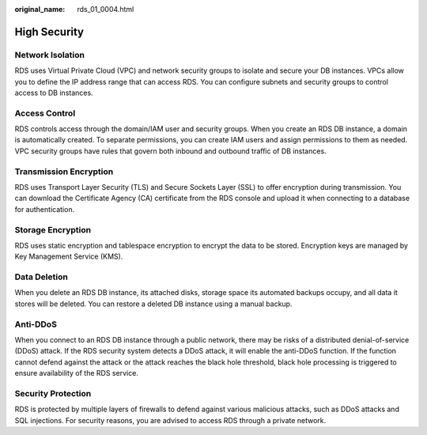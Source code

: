 :original_name: rds_01_0004.html

.. _rds_01_0004:

High Security
=============

Network Isolation
-----------------

RDS uses Virtual Private Cloud (VPC) and network security groups to isolate and secure your DB instances. VPCs allow you to define the IP address range that can access RDS. You can configure subnets and security groups to control access to DB instances.

Access Control
--------------

RDS controls access through the domain/IAM user and security groups. When you create an RDS DB instance, a domain is automatically created. To separate permissions, you can create IAM users and assign permissions to them as needed. VPC security groups have rules that govern both inbound and outbound traffic of DB instances.

Transmission Encryption
-----------------------

RDS uses Transport Layer Security (TLS) and Secure Sockets Layer (SSL) to offer encryption during transmission. You can download the Certificate Agency (CA) certificate from the RDS console and upload it when connecting to a database for authentication.

Storage Encryption
------------------

RDS uses static encryption and tablespace encryption to encrypt the data to be stored. Encryption keys are managed by Key Management Service (KMS).

Data Deletion
-------------

When you delete an RDS DB instance, its attached disks, storage space its automated backups occupy, and all data it stores will be deleted. You can restore a deleted DB instance using a manual backup.

Anti-DDoS
---------

When you connect to an RDS DB instance through a public network, there may be risks of a distributed denial-of-service (DDoS) attack. If the RDS security system detects a DDoS attack, it will enable the anti-DDoS function. If the function cannot defend against the attack or the attack reaches the black hole threshold, black hole processing is triggered to ensure availability of the RDS service.

Security Protection
-------------------

RDS is protected by multiple layers of firewalls to defend against various malicious attacks, such as DDoS attacks and SQL injections. For security reasons, you are advised to access RDS through a private network.
